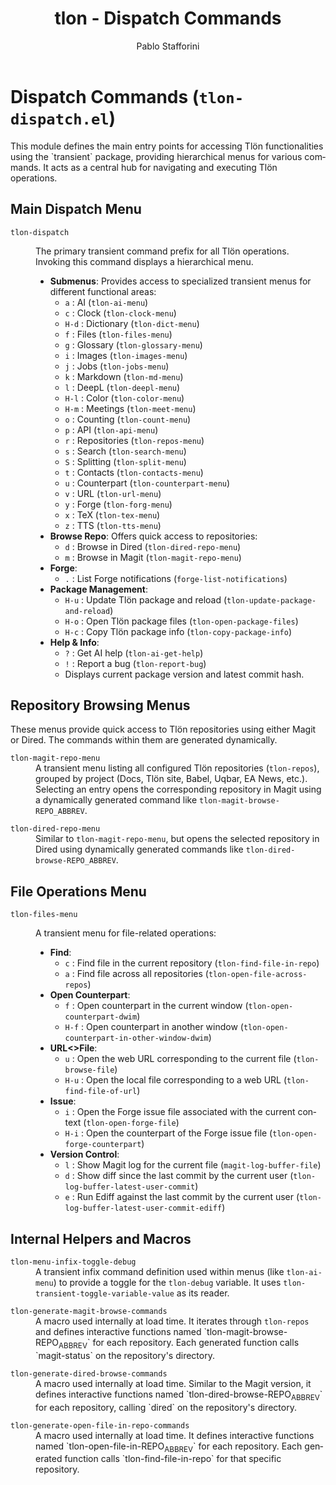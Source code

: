 #+title: tlon - Dispatch Commands
#+author: Pablo Stafforini
#+EXCLUDE_TAGS: noexport
#+language: en
#+options: ':t toc:nil author:t email:t num:t
#+startup: content
#+texinfo_header: @set MAINTAINERSITE @uref{https://github.com/tlon-team/tlon,maintainer webpage}
#+texinfo_header: @set MAINTAINER Pablo Stafforini
#+texinfo_header: @set MAINTAINEREMAIL @email{pablo@tlon.team}
#+texinfo_header: @set MAINTAINERCONTACT @uref{mailto:pablo@tlon.team,contact the maintainer}
#+texinfo: @insertcopying
* Dispatch Commands (=tlon-dispatch.el=)
:PROPERTIES:
:CUSTOM_ID: h:tlon-dispatch
:END:

This module defines the main entry points for accessing Tlön functionalities using the `transient` package, providing hierarchical menus for various commands. It acts as a central hub for navigating and executing Tlön operations.

** Main Dispatch Menu
:PROPERTIES:
:CUSTOM_ID: h:tlon-dispatch-main
:END:

#+findex: tlon-dispatch
+ ~tlon-dispatch~ :: The primary transient command prefix for all Tlön operations. Invoking this command displays a hierarchical menu.
  - *Submenus*: Provides access to specialized transient menus for different functional areas:
    - =a= : AI (~tlon-ai-menu~)
    - =c= : Clock (~tlon-clock-menu~)
    - =H-d= : Dictionary (~tlon-dict-menu~)
    - =f= : Files (~tlon-files-menu~)
    - =g= : Glossary (~tlon-glossary-menu~)
    - =i= : Images (~tlon-images-menu~)
    - =j= : Jobs (~tlon-jobs-menu~)
    - =k= : Markdown (~tlon-md-menu~)
    - =l= : DeepL (~tlon-deepl-menu~)
    - =H-l= : Color (~tlon-color-menu~)
    - =H-m= : Meetings (~tlon-meet-menu~)
    - =o= : Counting (~tlon-count-menu~)
    - =p= : API (~tlon-api-menu~)
    - =r= : Repositories (~tlon-repos-menu~)
    - =s= : Search (~tlon-search-menu~)
    - =S= : Splitting (~tlon-split-menu~)
    - =t= : Contacts (~tlon-contacts-menu~)
    - =u= : Counterpart (~tlon-counterpart-menu~)
    - =v= : URL (~tlon-url-menu~)
    - =y= : Forge (~tlon-forg-menu~)
    - =x= : TeX (~tlon-tex-menu~)
    - =z= : TTS (~tlon-tts-menu~)
  - *Browse Repo*: Offers quick access to repositories:
    - =d= : Browse in Dired (~tlon-dired-repo-menu~)
    - =m= : Browse in Magit (~tlon-magit-repo-menu~)
  - *Forge*:
    - =.= : List Forge notifications (~forge-list-notifications~)
  - *Package Management*:
    - =H-u= : Update Tlön package and reload (~tlon-update-package-and-reload~)
    - =H-o= : Open Tlön package files (~tlon-open-package-files~)
    - =H-c= : Copy Tlön package info (~tlon-copy-package-info~)
  - *Help & Info*:
    - =?= : Get AI help (~tlon-ai-get-help~)
    - =!= : Report a bug (~tlon-report-bug~)
    - Displays current package version and latest commit hash.

** Repository Browsing Menus
:PROPERTIES:
:CUSTOM_ID: h:tlon-dispatch-repos
:END:

These menus provide quick access to Tlön repositories using either Magit or Dired. The commands within them are generated dynamically.

#+findex: tlon-magit-repo-menu
+ ~tlon-magit-repo-menu~ :: A transient menu listing all configured Tlön repositories (~tlon-repos~), grouped by project (Docs, Tlön site, Babel, Uqbar, EA News, etc.). Selecting an entry opens the corresponding repository in Magit using a dynamically generated command like ~tlon-magit-browse-REPO_ABBREV~.

#+findex: tlon-dired-repo-menu
+ ~tlon-dired-repo-menu~ :: Similar to ~tlon-magit-repo-menu~, but opens the selected repository in Dired using dynamically generated commands like ~tlon-dired-browse-REPO_ABBREV~.

** File Operations Menu
:PROPERTIES:
:CUSTOM_ID: h:tlon-dispatch-files
:END:

#+findex: tlon-files-menu
+ ~tlon-files-menu~ :: A transient menu for file-related operations:
  - *Find*:
    - =c= : Find file in the current repository (~tlon-find-file-in-repo~)
    - =a= : Find file across all repositories (~tlon-open-file-across-repos~)
  - *Open Counterpart*:
    - =f= : Open counterpart in the current window (~tlon-open-counterpart-dwim~)
    - =H-f= : Open counterpart in another window (~tlon-open-counterpart-in-other-window-dwim~)
  - *URL<>File*:
    - =u= : Open the web URL corresponding to the current file (~tlon-browse-file~)
    - =H-u= : Open the local file corresponding to a web URL (~tlon-find-file-of-url~)
  - *Issue*:
    - =i= : Open the Forge issue file associated with the current context (~tlon-open-forge-file~)
    - =H-i= : Open the counterpart of the Forge issue file (~tlon-open-forge-counterpart~)
  - *Version Control*:
    - =l= : Show Magit log for the current file (~magit-log-buffer-file~)
    - =d= : Show diff since the last commit by the current user (~tlon-log-buffer-latest-user-commit~)
    - =e= : Run Ediff against the last commit by the current user (~tlon-log-buffer-latest-user-commit-ediff~)

** Internal Helpers and Macros
:PROPERTIES:
:CUSTOM_ID: h:tlon-dispatch-internals
:END:

#+findex: tlon-menu-infix-toggle-debug
+ ~tlon-menu-infix-toggle-debug~ :: A transient infix command definition used within menus (like ~tlon-ai-menu~) to provide a toggle for the ~tlon-debug~ variable. It uses ~tlon-transient-toggle-variable-value~ as its reader.

#+findex: tlon-generate-magit-browse-commands
+ ~tlon-generate-magit-browse-commands~ :: A macro used internally at load time. It iterates through ~tlon-repos~ and defines interactive functions named `tlon-magit-browse-REPO_ABBREV` for each repository. Each generated function calls `magit-status` on the repository's directory.

#+findex: tlon-generate-dired-browse-commands
+ ~tlon-generate-dired-browse-commands~ :: A macro used internally at load time. Similar to the Magit version, it defines interactive functions named `tlon-dired-browse-REPO_ABBREV` for each repository, calling `dired` on the repository's directory.

#+findex: tlon-generate-open-file-in-repo-commands
+ ~tlon-generate-open-file-in-repo-commands~ :: A macro used internally at load time. It defines interactive functions named `tlon-open-file-in-REPO_ABBREV` for each repository. Each generated function calls `tlon-find-file-in-repo` for that specific repository.
